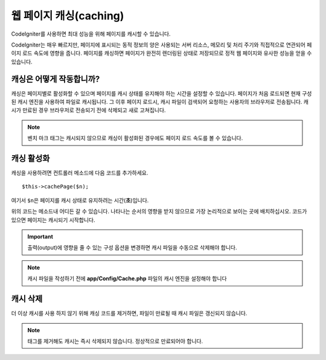 ##########################
웹 페이지 캐싱(caching)
##########################

CodeIgniter를 사용하면 최대 성능을 위해 페이지를 캐시할 수 있습니다.

CodeIgniter는 매우 빠르지만, 페이지에 표시되는 동적 정보의 양은 사용되는 서버 리소스, 메모리 및 처리 주기와 직접적으로 연관되어 페이지 로드 속도에 영향을 줍니다.
페이지를 캐싱하면 페이지가 완전히 렌더링된 상태로 저장되므로 정적 웹 페이지와 유사한 성능을 얻을 수 있습니다.

캐싱은 어떻게 작동합니까?
=============================

캐싱은 페이지별로 활성화할 수 있으며 페이지를 캐시 상태를 유지해야 하는 시간을 설정할 수 있습니다.
페이지가 처음 로드되면 현재 구성된 캐시 엔진을 사용하여 파일로 캐시됩니다.
그 이후 페이지 로드시, 캐시 파일이 검색되어 요청하는 사용자의 브라우저로 전송됩니다.
캐시가 만료된 경우 브라우저로 전송되기 전에 삭제되고 새로 고쳐집니다.

.. note:: 벤치 마크 태그는 캐시되지 않으므로 캐싱이 활성화된 경우에도 페이지 로드 속도를 볼 수 있습니다.

캐싱 활성화
================

캐싱을 사용하려면 컨트롤러 메소드에 다음 코드를 추가하세요.

::

    $this->cachePage($n);

여기서 ``$n``\ 은 페이지를 캐시 상태로 유지하려는 시간(**초**)입니다.

위의 코드는 메소드내 어디든 갈 수 있습니다.
나타나는 순서의 영향을 받지 않으므로 가장 논리적으로 보이는 곳에 배치하십시오.
코드가 있으면 페이지는 캐시되기 시작합니다.

.. important:: 출력(output)에 영향을 줄 수 있는 구성 옵션을 변경하면 캐시 파일을 수동으로 삭제해야 합니다.

.. note:: 캐시 파일을 작성하기 전에 **app/Config/Cache.php** 파일의 캐시 엔진을 설정해야 합니다

캐시 삭제
===============

더 이상 캐시를 사용 하지 않기 위해 캐싱 코드를 제거하면, 파일이 만료될 때 캐시 파일은 갱신되지 않습니다.

.. note:: 태그를 제거해도 캐시는 즉시 삭제되지 않습니다. 정상적으로 만료되어야 합니다.
